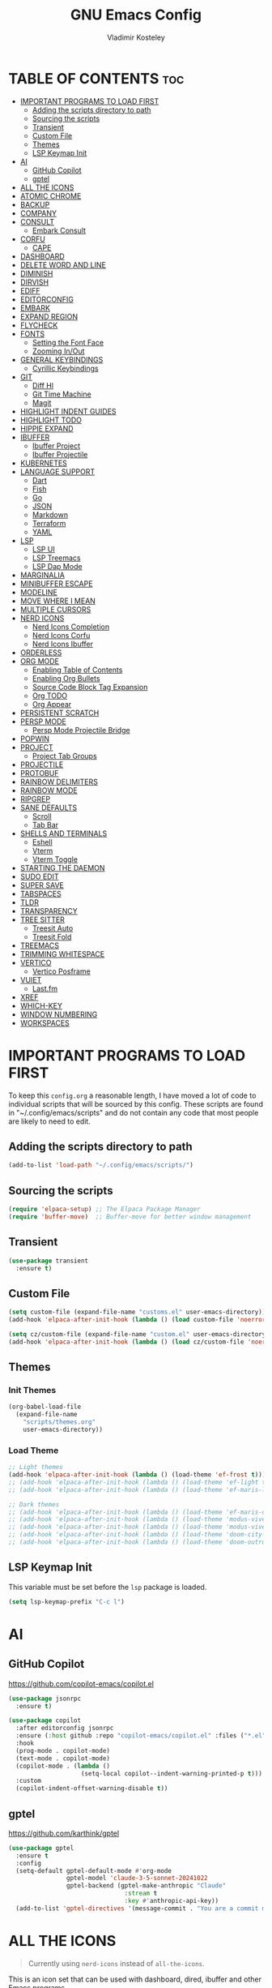 #+TITLE: GNU Emacs Config
#+AUTHOR: Vladimir Kosteley
#+DESCRIPTION: Personal Emacs config
#+STARTUP: showeverything
#+OPTIONS: toc:2

* TABLE OF CONTENTS :toc:
- [[#important-programs-to-load-first][IMPORTANT PROGRAMS TO LOAD FIRST]]
  - [[#adding-the-scripts-directory-to-path][Adding the scripts directory to path]]
  - [[#sourcing-the-scripts][Sourcing the scripts]]
  - [[#transient][Transient]]
  - [[#custom-file][Custom File]]
  - [[#themes][Themes]]
  - [[#lsp-keymap-init][LSP Keymap Init]]
- [[#ai][AI]]
  - [[#github-copilot][GitHub Copilot]]
  - [[#gptel][gptel]]
- [[#all-the-icons][ALL THE ICONS]]
- [[#atomic-chrome][ATOMIC CHROME]]
- [[#backup][BACKUP]]
- [[#company][COMPANY]]
- [[#consult][CONSULT]]
  - [[#embark-consult][Embark Consult]]
- [[#corfu][CORFU]]
  - [[#cape][CAPE]]
- [[#dashboard][DASHBOARD]]
- [[#delete-word-and-line][DELETE WORD AND LINE]]
- [[#diminish][DIMINISH]]
- [[#dirvish][DIRVISH]]
- [[#ediff][EDIFF]]
- [[#editorconfig][EDITORCONFIG]]
- [[#embark][EMBARK]]
- [[#expand-region][EXPAND REGION]]
- [[#flycheck][FLYCHECK]]
- [[#fonts][FONTS]]
  - [[#setting-the-font-face][Setting the Font Face]]
  - [[#zooming-inout][Zooming In/Out]]
- [[#general-keybindings][GENERAL KEYBINDINGS]]
  - [[#cyrillic-keybindings][Cyrillic Keybindings]]
- [[#git][GIT]]
  - [[#diff-hl][Diff Hl]]
  - [[#git-time-machine][Git Time Machine]]
  - [[#magit][Magit]]
- [[#highlight-indent-guides][HIGHLIGHT INDENT GUIDES]]
- [[#highlight-todo][HIGHLIGHT TODO]]
- [[#hippie-expand][HIPPIE EXPAND]]
- [[#ibuffer][IBUFFER]]
  - [[#ibuffer-project][Ibuffer Project]]
  - [[#ibuffer-projectile][Ibuffer Projectile]]
- [[#kubernetes][KUBERNETES]]
- [[#language-support][LANGUAGE SUPPORT]]
  - [[#dart][Dart]]
  - [[#fish][Fish]]
  - [[#go][Go]]
  - [[#json][JSON]]
  - [[#markdown][Markdown]]
  - [[#terraform][Terraform]]
  - [[#yaml][YAML]]
- [[#lsp][LSP]]
  - [[#lsp-ui][LSP UI]]
  - [[#lsp-treemacs][LSP Treemacs]]
  - [[#lsp-dap-mode][LSP Dap Mode]]
- [[#marginalia][MARGINALIA]]
- [[#minibuffer-escape][MINIBUFFER ESCAPE]]
- [[#modeline][MODELINE]]
- [[#move-where-i-mean][MOVE WHERE I MEAN]]
- [[#multiple-cursors][MULTIPLE CURSORS]]
- [[#nerd-icons][NERD ICONS]]
  - [[#nerd-icons-completion][Nerd Icons Completion]]
  - [[#nerd-icons-corfu][Nerd Icons Corfu]]
  - [[#nerd-icons-ibuffer][Nerd Icons Ibuffer]]
- [[#orderless][ORDERLESS]]
- [[#org-mode][ORG MODE]]
  - [[#enabling-table-of-contents][Enabling Table of Contents]]
  - [[#enabling-org-bullets][Enabling Org Bullets]]
  - [[#source-code-block-tag-expansion][Source Code Block Tag Expansion]]
  - [[#org-todo][Org TODO]]
  - [[#org-appear][Org Appear]]
- [[#persistent-scratch][PERSISTENT SCRATCH]]
- [[#persp-mode][PERSP MODE]]
  - [[#persp-mode-projectile-bridge][Persp Mode Projectile Bridge]]
- [[#popwin][POPWIN]]
- [[#project][PROJECT]]
  - [[#project-tab-groups][Project Tab Groups]]
- [[#projectile][PROJECTILE]]
- [[#protobuf][PROTOBUF]]
- [[#rainbow-delimiters][RAINBOW DELIMITERS]]
- [[#rainbow-mode][RAINBOW MODE]]
- [[#ripgrep][RIPGREP]]
- [[#sane-defaults][SANE DEFAULTS]]
  - [[#scroll][Scroll]]
  - [[#tab-bar][Tab Bar]]
- [[#shells-and-terminals][SHELLS AND TERMINALS]]
  - [[#eshell][Eshell]]
  - [[#vterm][Vterm]]
  - [[#vterm-toggle][Vterm Toggle]]
- [[#starting-the-daemon][STARTING THE DAEMON]]
- [[#sudo-edit][SUDO EDIT]]
- [[#super-save][SUPER SAVE]]
- [[#tabspaces][TABSPACES]]
- [[#tldr][TLDR]]
- [[#transparency][TRANSPARENCY]]
- [[#tree-sitter][TREE SITTER]]
  - [[#treesit-auto][Treesit Auto]]
  - [[#treesit-fold][Treesit Fold]]
- [[#treemacs][TREEMACS]]
- [[#trimming-whitespace][TRIMMING WHITESPACE]]
- [[#vertico][VERTICO]]
  - [[#vertico-posframe][Vertico Posframe]]
- [[#vuiet][VUIET]]
  - [[#lastfm][Last.fm]]
- [[#xref][XREF]]
- [[#which-key][WHICH-KEY]]
- [[#window-numbering][WINDOW NUMBERING]]
- [[#workspaces][WORKSPACES]]

* IMPORTANT PROGRAMS TO LOAD FIRST
To keep this =config.org= a reasonable length, I have moved a lot of code to individual scripts that will be sourced by this config.  These scripts are found in "~/.config/emacs/scripts" and do not contain any code that most people are likely to need to edit.

** Adding the scripts directory to path

#+begin_src emacs-lisp
(add-to-list 'load-path "~/.config/emacs/scripts/")
#+end_src

** Sourcing the scripts

#+begin_src emacs-lisp
(require 'elpaca-setup) ;; The Elpaca Package Manager
(require 'buffer-move)  ;; Buffer-move for better window management
#+end_src

** Transient

#+begin_src emacs-lisp
(use-package transient
  :ensure t)
#+end_src

** Custom File

#+begin_src emacs-lisp
(setq custom-file (expand-file-name "customs.el" user-emacs-directory))
(add-hook 'elpaca-after-init-hook (lambda () (load custom-file 'noerror)))

(setq cz/custom-file (expand-file-name "custom.el" user-emacs-directory))
(add-hook 'elpaca-after-init-hook (lambda () (load cz/custom-file 'noerror)))
#+end_src

** Themes

*** Init Themes

#+begin_src emacs-lisp
(org-babel-load-file
  (expand-file-name
    "scripts/themes.org"
    user-emacs-directory))
#+end_src

*** Load Theme

#+begin_src emacs-lisp
;; Light themes
(add-hook 'elpaca-after-init-hook (lambda () (load-theme 'ef-frost t)))
;; (add-hook 'elpaca-after-init-hook (lambda () (load-theme 'ef-light t)))
;; (add-hook 'elpaca-after-init-hook (lambda () (load-theme 'ef-maris-light t)))

;; Dark themes
;; (add-hook 'elpaca-after-init-hook (lambda () (load-theme 'ef-maris-dark t)))
;; (add-hook 'elpaca-after-init-hook (lambda () (load-theme 'modus-vivendi t)))
;; (add-hook 'elpaca-after-init-hook (lambda () (load-theme 'modus-vivendi-tinted t)))
;; (add-hook 'elpaca-after-init-hook (lambda () (load-theme 'doom-city-lights t))) ;; Use without transparency
;; (add-hook 'elpaca-after-init-hook (lambda () (load-theme 'doom-outrun-electric t)))
#+end_src

** LSP Keymap Init
This variable must be set before the =lsp= package is loaded.

#+begin_src emacs-lisp
(setq lsp-keymap-prefix "C-c l")
#+end_src

* AI

** GitHub Copilot
https://github.com/copilot-emacs/copilot.el

#+begin_src emacs-lisp
(use-package jsonrpc
  :ensure t)

(use-package copilot
  :after editorconfig jsonrpc
  :ensure (:host github :repo "copilot-emacs/copilot.el" :files ("*.el" "dist"))
  :hook
  (prog-mode . copilot-mode)
  (text-mode . copilot-mode)
  (copilot-mode . (lambda ()
                    (setq-local copilot--indent-warning-printed-p t)))
  :custom
  (copilot-indent-offset-warning-disable t))
#+end_src

** gptel
https://github.com/karthink/gptel

#+begin_src emacs-lisp
(use-package gptel
  :ensure t
  :config
  (setq-default gptel-default-mode #'org-mode
                gptel-model 'claude-3-5-sonnet-20241022
                gptel-backend (gptel-make-anthropic "Claude"
                                :stream t
                                :key #'anthropic-api-key))
  (add-to-list 'gptel-directives '(message-commit . "You are a commit message generator. Generate a commit message for me using the diff which I provide. Generate only for lines which are added or removed. Sign '+' at the start of the line means that the line was added and '-' means that the line was removed. Do not write any explanations or other words, just reply with the commit message.")))
#+end_src

* ALL THE ICONS
#+begin_quote
Currently using =nerd-icons= instead of =all-the-icons=.
#+end_quote

This is an icon set that can be used with dashboard, dired, ibuffer and other Emacs programs.
  
#+begin_src emacs-lisp
;; (use-package all-the-icons
;;   :ensure t
;;   :if (display-graphic-p))

;; (use-package all-the-icons-dired
;;   :ensure t
;;   :hook (dired-mode . (lambda () (all-the-icons-dired-mode t))))
#+end_src

* ATOMIC CHROME
https://github.com/KarimAziev/atomic-chrome

#+begin_src emacs-lisp
(use-package atomic-chrome
  :ensure (:host github :repo "KarimAziev/atomic-chrome")
  :init (atomic-chrome-start-server))
#+end_src

* BACKUP 
By default, Emacs creates automatic backups of files in their original directories, such "file.el" and the backup "file.el~".  This leads to a lot of clutter, so let's tell Emacs to put all backups that it creates in the =TRASH= directory.

#+begin_src emacs-lisp
(setq backup-directory-alist '((".*" . "~/.local/share/Trash/files")))
#+end_src

* COMPANY
#+begin_quote
Currently using =corfu= instead of =company=.
#+end_quote

[[https://company-mode.github.io/][Company]] is a text completion framework for Emacs. The name stands for "complete anything".  Completion will start automatically after you type a few letters. Use M-n and M-p to select, <return> to complete or <tab> to complete the common part.

#+begin_src emacs-lisp
;; (use-package company
;;   :ensure t
;;   :defer 2
;;   :diminish
;;   :custom
;;   (company-begin-commands '(self-insert-command))
;;   (company-idle-delay .1)
;;   (company-minimum-prefix-length 2)
;;   (company-show-numbers t)
;;   (company-tooltip-align-annotations 't)
;;   (global-company-mode t))

;; (use-package company-box
;;   :after company
;;   :diminish
;;   :hook (company-mode . company-box-mode))
#+end_src

* CONSULT
https://github.com/minad/consult

#+begin_src emacs-lisp
(use-package consult
  :ensure t

  ;; Enable automatic preview at point in the *Completions* buffer. This is
  ;; relevant when you use the default completion UI.
  :hook (completion-list-mode . consult-preview-at-point-mode)

  ;; The :init configuration is always executed (Not lazy)
  :init

  ;; Optionally configure the register formatting. This improves the register
  ;; preview for `consult-register', `consult-register-load',
  ;; `consult-register-store' and the Emacs built-ins.
  (setq register-preview-delay 0.5
        register-preview-function #'consult-register-format)

  ;; Optionally tweak the register preview window.
  ;; This adds thin lines, sorting and hides the mode line of the window.
  (advice-add #'register-preview :override #'consult-register-window)

  ;; Use Consult to select xref locations with preview
  (setq xref-show-xrefs-function #'consult-xref
        xref-show-definitions-function #'consult-xref)

  ;; Configure other variables and modes in the :config section,
  ;; after lazily loading the package.
  :config

  ;; Optionally configure preview. The default value
  ;; is 'any, such that any key triggers the preview.
  ;; (setq consult-preview-key 'any)
  ;; (setq consult-preview-key "M-.")
  ;; (setq consult-preview-key '("S-<down>" "S-<up>"))
  ;; For some commands and buffer sources it is useful to configure the
  ;; :preview-key on a per-command basis using the `consult-customize' macro.
  (consult-customize
   consult-theme :preview-key '(:debounce 0.2 any)
   consult-ripgrep consult-git-grep consult-grep
   consult-bookmark consult-recent-file consult-xref
   consult--source-bookmark consult--source-file-register
   consult--source-recent-file consult--source-project-recent-file
   ;; :preview-key "M-."
   :preview-key '(:debounce 0.4 any))

  ;; Optionally configure the narrowing key.
  ;; Both < and C-+ work reasonably well.
  (setq consult-narrow-key "<") ;; "C-+"

  ;; Optionally make narrowing help available in the minibuffer.
  ;; You may want to use `embark-prefix-help-command' or which-key instead.
  ;; (define-key consult-narrow-map (vconcat consult-narrow-key "?") #'consult-narrow-help)

  ;; By default `consult-project-function' uses `project-root' from project.el.
  ;; Optionally configure a different project root function.
  ;;;; 1. project.el (the default)
  ;; (setq consult-project-function #'consult--default-project--function)
  ;;;; 2. vc.el (vc-root-dir)
  ;; (setq consult-project-function (lambda (_) (vc-root-dir)))
  ;;;; 3. locate-dominating-file
  ;; (setq consult-project-function (lambda (_) (locate-dominating-file "." ".git")))
  ;;;; 4. projectile.el (projectile-project-root)
  ;; (autoload 'projectile-project-root "projectile")
  ;; (setq consult-project-function (lambda (_) (projectile-project-root)))
  ;;;; 5. No project support
  ;; (setq consult-project-function nil)
  )
#+end_src

** Embark Consult

#+begin_src emacs-lisp
(use-package embark-consult
  :ensure t
  :hook
  (embark-collect-mode . consult-preview-at-point-mode))
#+end_src

* CORFU
https://github.com/minad/corfu

#+begin_src emacs-lisp
(use-package corfu
  :ensure t
  :init
  (global-corfu-mode)
  (corfu-popupinfo-mode))
#+end_src

** CAPE
https://github.com/minad/cape

Seems like LSP works well and I don't need this.

* DASHBOARD
Emacs Dashboard is an extensible startup screen showing you recent files, bookmarks, agenda items and an Emacs banner.

#+begin_src emacs-lisp
(use-package dashboard
  :ensure t
  :demand t
  :init
  (setq initial-buffer-choice 'dashboard-open)
  (setq dashboard-set-heading-icons t)
  (setq dashboard-set-file-icons t)
  (setq dashboard-banner-logo-title "Emacs Is More Than A Text Editor!")
  ;;(setq dashboard-startup-banner 'logo) ;; use standard emacs logo as banner
  (setq dashboard-startup-banner "~/Pictures/avatar.png")  ;; use custom image as banner
  (setq dashboard-center-content nil) ;; set to 't' for centered content
  (setq dashboard-projects-backend 'project-el)
  (setq dashboard-items '((recents . 5)
                          ;; (agenda . 5 )
                          ;; (bookmarks . 5)
                          (projects . 5)
                          (registers . 5)))
  :custom
  (dashboard-modify-heading-icons '((recents . "file-text")
                                    (bookmarks . "book")))
  :config
  (add-hook 'elpaca-after-init-hook #'dashboard-insert-startupify-lists)
  (add-hook 'elpaca-after-init-hook #'dashboard-initialize)
  (dashboard-setup-startup-hook))
#+end_src

* DELETE WORD AND LINE

#+begin_src emacs-lisp
;; Delete word
(defun cz/delete-word (arg)
  "Delete characters forward until encountering the end of a word.
With argument ARG, do this that many times."
  (interactive "p")
  (delete-region (point) (progn (forward-word arg) (point))))

;; Delete word backward
(defun cz/delete-word-backward (arg)
  "Delete characters backward until encountering the end of a word.
With argument ARG, do this that many times."
  (interactive "p")
  (cz/delete-word (- arg)))

;; Delete line
(defun cz/delete-line ()
  "Delete text from current position to end of line char.
If at end of line, delete the following newline char."
  (interactive)
  (let ((end (line-end-position)))
    (when (eolp)
      (delete-char 1))
    (delete-region (point) end)))
#+end_src

* DIMINISH
This package implements hiding or abbreviation of the modeline displays (lighters) of minor-modes.  With this package installed, you can add ':diminish' to any use-package block to hide that particular mode in the modeline.

#+begin_src emacs-lisp
(use-package diminish
  :ensure t)
#+end_src

* DIRVISH
https://github.com/alexluigit/dirvish

#+begin_src emacs-lisp
(use-package dirvish
  :ensure t
  :after nerd-icons
  :init
  (dirvish-override-dired-mode)
  :custom
  (dirvish-quick-access-entries ; It's a custom option, `setq' won't work
   '(("h" "~/"                          "Home")
     ("d" "~/Downloads/"                "Downloads")))
  :config
  (dirvish-peek-mode) ; Preview files in minibuffer
  (dirvish-side-follow-mode) ; similar to `treemacs-follow-mode'
  (setq dirvish-mode-line-format
        '(:left (sort symlink) :right (omit yank index)))
  (setq dirvish-attributes
        '(nerd-icons file-time file-size collapse subtree-state vc-state))
  (setq dirvish-subtree-state-style 'nerd)
  (setq delete-by-moving-to-trash t)
  (setq dirvish-path-separators (list
                                 (format "  %s " (nerd-icons-codicon "nf-cod-home"))
                                 (format "  %s " (nerd-icons-codicon "nf-cod-root_folder"))
                                 (format " %s " (nerd-icons-faicon "nf-fa-angle_right"))))
  (setq dired-listing-switches
        "-l --almost-all --human-readable --group-directories-first --no-group")
  :bind ; Bind `dirvish|dirvish-side|dirvish-dwim' as you see fit
  (;; ("C-c f" . dirvish-fd)
   :map dirvish-mode-map ; Dirvish inherits `dired-mode-map'
   ("a"   . dirvish-quick-access)
   ("f"   . dirvish-file-info-menu)
   ("y"   . dirvish-yank-menu)
   ("N"   . dirvish-narrow)
   ("^"   . dirvish-history-last)
   ("h"   . dirvish-history-jump) ; remapped `describe-mode'
   ("s"   . dirvish-quicksort)    ; remapped `dired-sort-toggle-or-edit'
   ("v"   . dirvish-vc-menu)      ; remapped `dired-view-file'
   ("RET" . dired-find-alternate-file)
   ("TAB" . dirvish-subtree-toggle)
   ("DEL" . dired-up-directory)
   ("M-f" . dirvish-history-go-forward)
   ("M-b" . dirvish-history-go-backward)
   ("M-l" . dirvish-ls-switches-menu)
   ("M-m" . dirvish-mark-menu)
   ("M-t" . dirvish-layout-toggle)
   ("M-s" . dirvish-setup-menu)
   ("M-e" . dirvish-emerge-menu)
   ("M-j" . dirvish-fd-jump)))
#+end_src

* EDIFF

#+begin_src emacs-lisp
(setq ediff-split-window-function 'split-window-horizontally)
(setq ediff-window-setup-function 'ediff-setup-windows-plain)
#+end_src

* EDITORCONFIG
https://github.com/editorconfig/editorconfig-emacs

#+begin_src emacs-lisp
(use-package editorconfig
  :ensure t
  :diminish
  :config
  (editorconfig-mode 1))
#+end_src

* EMBARK
https://github.com/oantolin/embark

#+begin_src emacs-lisp
(use-package embark
  :ensure t
  :init

  ;; Optionally replace the key help with a completing-read interface
  (setq prefix-help-command #'embark-prefix-help-command)

  ;; Show the Embark target at point via Eldoc. You may adjust the
  ;; Eldoc strategy, if you want to see the documentation from
  ;; multiple providers. Beware that using this can be a little
  ;; jarring since the message shown in the minibuffer can be more
  ;; than one line, causing the modeline to move up and down:

  ;; (add-hook 'eldoc-documentation-functions #'embark-eldoc-first-target)
  ;; (setq eldoc-documentation-strategy #'eldoc-documentation-compose-eagerly)

  :config

  ;; Hide the mode line of the Embark live/completions buffers
  (add-to-list 'display-buffer-alist
               '("\\`\\*Embark Collect \\(Live\\|Completions\\)\\*"
                 nil
                 (window-parameters (mode-line-format . none)))))
#+end_src

* EXPAND REGION
https://github.com/magnars/expand-region.el

#+begin_src emacs-lisp
(use-package expand-region
  :ensure t)
#+end_src

* FLYCHECK
Install =luacheck= from your Linux distro's repositories for flycheck to work correctly with lua files.  Install =python-pylint= for flycheck to work with python files.  Haskell works with flycheck as long as =haskell-ghc= or =haskell-stack-ghc= is installed.  For more information on language support for flycheck, [[https://www.flycheck.org/en/latest/languages.html][read this]].

#+begin_src emacs-lisp
(use-package flycheck
  :ensure t
  :defer t
  :diminish
  :init (global-flycheck-mode))
#+end_src

* FONTS
Defining the various fonts that Emacs will use.

** Setting the Font Face
#+begin_src emacs-lisp
(defun cz/set-fonts ()
  "Set the fonts for Emacs."
  (set-face-attribute 'default nil
                      :font "SauceCodePro Nerd Font"
                      :height 150
                      :weight 'regular)
  (set-face-attribute 'variable-pitch nil
                      :font "RobotoMono Nerd Font"
                      :height 150
                      :weight 'regular)
  (set-face-attribute 'fixed-pitch nil
                      :font "SauceCodePro Nerd Font"
                      :height 150
                      :weight 'regular)

  (set-face-attribute 'font-lock-comment-face nil
                      :slant 'italic)
  (set-face-attribute 'font-lock-keyword-face nil
                      :slant 'italic)

  (set-frame-font "SauceCodePro Nerd Font-15" nil t)

  ;; tab-bar
  (set-face-attribute 'tab-bar-tab nil
                      :inherit 'unspecified))

(if (daemonp)
    (add-hook 'after-make-frame-functions
              (lambda (frame)
                (with-selected-frame frame
                  (cz/set-fonts))))
  (cz/set-fonts))

(add-to-list 'default-frame-alist '(font . "SauceCodePro Nerd Font-15"))
#+end_src

** Zooming In/Out
You can use CTRL plus the mouse wheel for zooming in/out.

#+begin_src emacs-lisp
(global-set-key (kbd "<C-wheel-up>") 'text-scale-increase)
(global-set-key (kbd "<C-wheel-down>") 'text-scale-decrease)
#+end_src

* GENERAL KEYBINDINGS

#+begin_src emacs-lisp
(use-package general
  :ensure (:wait t)
  :demand t
  :config
  (general-define-key

   "C-=" '(text-scale-increase :wk "Increase font size")
   "C--" '(text-scale-decrease :wk "Decrease font size")
   "C-0" '(text-scale-adjust :wk "Adjust font size")
   "C-1" '((lambda () (interactive) (tab-bar-select-tab 1)) :wk "Select tab 1")
   "C-2" '((lambda () (interactive) (tab-bar-select-tab 2)) :wk "Select tab 2")
   "C-3" '((lambda () (interactive) (tab-bar-select-tab 3)) :wk "Select tab 3")
   "C-4" '((lambda () (interactive) (tab-bar-select-tab 4)) :wk "Select tab 4")
   "C-5" '((lambda () (interactive) (tab-bar-select-tab 5)) :wk "Select tab 5")
   "C-6" '((lambda () (interactive) (tab-bar-select-tab 6)) :wk "Select tab 6")
   "C-7" '((lambda () (interactive) (tab-bar-select-tab 7)) :wk "Select tab 7")
   "C-8" '((lambda () (interactive) (tab-bar-select-tab 8)) :wk "Select tab 8")
   "C-9" '((lambda () (interactive) (tab-bar-select-tab 9)) :wk "Select tab 9")

   "C-;" '(complete-symbol :wk "Complete symbol")
   "C-a" '(mwim-beginning-of-code-or-line :wk "Beginning of line or indentation")
   "C-e" '(mwim-end-of-line-or-code :wk "End of line or indentation")
   "C-k" '(cz/delete-line :wk "Delete line")
   "C-s" '((lambda () (interactive) (consult-line nil 1)) :wk "Search for string")

   "M-/" '(hippie-expand :wk "Hippie expand")
   "M-<backspace>" '(cz/delete-word-backward :wk "Delete word backward")
   "M-d" '(cz/delete-word :wk "Delete word")
   "M-n" '((lambda () (interactive) (scroll-up-command 3)) :wk "Scroll down")
   "M-p" '((lambda () (interactive) (scroll-down-command 3)) :wk "Scroll up")
   "M-s" '(avy-goto-char-timer :wk "Jump to character")
   "M-y" '(consult-yank-pop :wk "Yank pop")

   "M-1" '(winum-select-window-1 :wk "Select window 1")
   "M-2" '(winum-select-window-2 :wk "Select window 2")
   "M-3" '(winum-select-window-3 :wk "Select window 3")
   "M-4" '(winum-select-window-4 :wk "Select window 4")
   "M-5" '(winum-select-window-5 :wk "Select window 5")
   "M-6" '(winum-select-window-6 :wk "Select window 6")
   "M-7" '(winum-select-window-7 :wk "Select window 7")
   "M-8" '(winum-select-window-8 :wk "Select window 8")
   "M-9" '(winum-select-window-9 :wk "Select window 9")
   "M-0" '(treemacs-select-window :wk "Treemacs"))

  ;;
  ;; C-x
  ;;
  (general-create-definer cz/leader-keys-C-x
    :prefix "C-x"
    :keymaps 'override)

  (cz/leader-keys-C-x
    "b" '(consult-project-buffer :wk "Switch buffer")
    "B" '(consult-buffer-other-window :wk "Switch buffer other window")
    "k" '(kill-this-buffer :wk "Kill this buffer")
    "K" '(kill-buffer-and-window :wk "Kill buffer"))

  ;;
  ;; C-c
  ;;
  (general-create-definer cz/leader-keys
    :prefix "C-c"
    :keymaps 'override)

  (cz/leader-keys
    "." '(embark-act :wk "Embark act")
    "<" '(previous-buffer :wk "Previous buffer")
    ">" '(next-buffer :wk "Next buffer")
    "=" '(er/expand-region :wk "Expand region")
    "+" '(er/expand-region :wk "Expand region")
    "-" '(er/contract-region :wk "Contract region")
    "C-=" '(er/expand-region :wk "Expand region")
    "C--" '(er/contract-region :wk "Contract region")
    "C-r" '(vertico-repeat :wk "Vertico repeat")
    "TAB" '(indent-rigidly :wk "Indent region")
    "M-x" '(consult-mode-command :wk "Consult command"))

  (cz/leader-keys
    "a" '(:ignore t :wk "AI")
    "a RET" '(gptel-send :wk "Send to GPTel")
    "a M-RET" '(gptel-menu :wk "GPTel menu")
    "a g" '(gptel :wk "GPTel")
    "a a" '(gptel-add :wk "GPTel add")
    "a f" '(gptel-add-file :wk "GPTel add file"))

  (cz/leader-keys
    "b" '(:ignore t :wk "Bookmarks/Buffers")
    "b b" '(switch-to-buffer :wk "Switch buffer")
    "b c" '(clone-indirect-buffer :wk "Create indirect buffer copy in a split")
    "b C" '(clone-indirect-buffer-other-window :wk "Clone indirect buffer in new window")
    "b d" '(bookmark-delete :wk "Delete bookmark")
    "b I" '(ibuffer :wk "Ibuffer")
    "b k" '(kill-this-buffer :wk "Kill this buffer")
    "b l" '(list-bookmarks :wk "List bookmarks")
    "b m" '(bookmark-set :wk "Set bookmark")
    "b n" '(next-buffer :wk "Next buffer")
    "b p" '(previous-buffer :wk "Previous buffer")
    "b r" '(revert-buffer :wk "Reload buffer")
    "b w" '(bookmark-save :wk "Save current bookmarks to bookmark file"))

  (cz/leader-keys
    "d" '(:ignore t :wk "Dired")
    "d d" '(dired :wk "Open dired")
    "d j" '(dired-jump :wk "Dired jump to current")
    "d t" '(treemacs-select-directory :wk "Open directory in treemacs"))

  (cz/leader-keys
    "e" '(:ignore t :wk "Embark/Evaluate")
    "e c" '(embark-collect :wk "Embark collect")
    "e e" '(embark-export :wk "Embark export")
    "e l" '(embark-live :wk "Embark live")
    "e r" '(eval-region :wk "Evaluate elisp in region")
    "e s" '(eshell :which-key "Eshell"))

  (defun cz/delete-this-file ()
    "Delete the file associated with the current buffer and kill the buffer with confirmation."
    (interactive)
    (let ((filename (buffer-file-name)))
      (if filename
          (if (y-or-n-p (format "Are you sure you want to delete %s? " filename))
              (progn
                (delete-file filename)
                (message "Deleted file %s" filename)
                (kill-this-buffer))
            (message "Canceled"))
        (message "Not a file"))))

  (cz/leader-keys
    "f" '(:ignore t :wk "Files")
    "f c" '((lambda () (interactive) (find-file "~/.config/emacs/config.org")) :wk "Open emacs config.org")
    "f D" '(cz/delete-this-file :wk "Delete this file")
    "f e" '((lambda () (interactive) (dired "~/.config/emacs")) :wk "Open user-emacs-directory in dired")
    "f f" '(find-file :wk "Find file")
    "f j" '(consult-fd :wk "Find file with fd")
    "f l" '(consult-locate :wk "Locate a file")
    "f m" '(rename-visited-file :wk "Rename file")
    "f r" '(consult-recent-file :wk "Recent file")
    "f u" '(sudo-edit-find-file :wk "Sudo find file")
    "f U" '(sudo-edit :wk "Sudo edit this file")
    "f x" '(scratch-buffer :wk "Scratch buffer"))

  (cz/leader-keys
    "h" '(:ignore t :wk "Help")
    "h b" '(describe-bindings :wk "Describe bindings")
    "h c" '(describe-char :wk "Describe character under cursor")
    "h f" '(describe-function :wk "Describe function")
    "h F" '(describe-face :wk "Describe face")
    "h g" '(describe-gnu-project :wk "Describe GNU Project")
    "h i" '(consult-info :wk "Info")
    "h I" '(describe-input-method :wk "Describe input method")
    "h k" '(describe-key :wk "Describe key")
    "h K" '(describe-keymap :wk "Describe keymap")
    "h l" '(view-lossage :wk "Display recent keystrokes and the commands run")
    "h L" '(describe-language-environment :wk "Describe language environment")
    "h m" '(describe-mode :wk "Describe mode")
    "h r" '(:ignore t :wk "Reload")
    "h r r" '((lambda () (interactive)
                (load-file "~/.config/emacs/init.el")
                (ignore (elpaca-process-queues)))
              :wk "Reload emacs config")
    "h t" '(consult-theme :wk "Load theme")
    "h v" '(describe-variable :wk "Describe variable")
    "h w" '(where-is :wk "Prints keybinding for command if set")
    "h x" '(describe-command :wk "Display full documentation for command"))

  (cz/leader-keys
    "M" '(:ignore t :wk "Music")
    "M a" '(vuiet-play-artist :wk "Play artist")
    "M A" '(vuiet-play-album :wk "Play album")
    ;; "M c" '(vuiet-info-playing-track-album :wk "Currently playing track album")
    "M g" '(vuiet-play-tag-similar :wk "Play tag")
    "M i" '(:ignore t :wk "Info")
    "M i a" '(vuiet-artist-info :wk "Artist info")
    "M i A" '(vuiet-album-info :wk "Album info")
    "M i t" '(vuiet-tag-info :wk "Tag info")
    "M l" '(vuiet-playing-track-lyrics :wk "Playing track lyrics")
    "M p" '(:ignore t :wk "Player")
    "M p l" '(vuiet-love-track :wk "Love track")
    "M p L" '(vuiet-love-unlove-track :wk "Unlove track")
    "M p n" '(vuiet-next :wk "Next")
    "M p s" '(vuiet-stop :wk "Stop")
    "M p p" '(vuiet-play-pause :wk "Play/pause")
    "M r" '(vuiet-play-loved-tracks-similar :wk "Play similar loved tracks")
    "M s" '(vuiet-play-artist-similar :wk "Play similar artist")
    ;; "M S" '(vuiet-play-playing-artist-similar :wk "Play similar currently playing artist")
    "M t" '(vuiet-play-track :wk "Play track")
    "M T" '(vuiet-play-track-search :wk "Play track search"))

  (cz/leader-keys
    "m" '(:ignore t :wk "Multiple cursors")
    "m a" '(mc/mark-all-like-this :wk "Mark all like this")
    "m d" '(mc/mark-all-dwim :wk "Mark all dwim")
    "m l" '(mc/edit-lines :wk "Edit lines"))

  (cz/leader-keys
    "o" '(:ignore t :wk "Org")
    "o a" '(org-agenda :wk "Org agenda")
    "o e" '(org-export-dispatch :wk "Org export dispatch")
    "o i" '(org-toggle-item :wk "Org toggle item")
    "o o" '(org-emphasize :wk "Org emphasize")
    "o t" '(org-todo :wk "Org todo")
    "o B" '(org-babel-tangle :wk "Org babel tangle")
    "o T" '(org-todo-list :wk "Org todo list")
    "o x" '(org-toggle-checkbox :wk "Org toggle checkbox"))

  (cz/leader-keys
    "o b" '(:ignore t :wk "Tables")
    "o b -" '(org-table-insert-hline :wk "Insert hline in table"))

  (cz/leader-keys
    "o d" '(:ignore t :wk "Date/deadline")
    "o d t" '(org-time-stamp :wk "Org time stamp"))

  (cz/leader-keys
    "p" '(:keymap project-prefix-map :wk "Project"))

  (cz/leader-keys
    "q" '(:ignore t :wk "Quit")
    "q f" '(delete-frame :wk "Delete frame")
    "q q" '(save-buffers-kill-emacs :wk "Quit Emacs")
    "q r" '(restart-emacs :wk "Restart Emacs"))

  (cz/leader-keys
    "s" '(:ignore t :wk "Search")
    "s d" '(rg :wk "Ripgrep in directory")
    "s g" '(consult-grep :wk "Grep")
    "s m" '(consult-man :wk "Man pages")
    "s p" '(rg-project :wk "Ripgrep in project")
    "s r" '(consult-ripgrep :wk "Consult ripgrep")
    "s t" '(tldr :wk "Lookup TLDR docs for a command"))

  (cz/leader-keys
    "t" '(:ignore t :wk "Toggle")
    "t f" '(flycheck-mode :wk "Toggle flycheck")
    "t l" '(display-line-numbers-mode :wk "Toggle line numbers")
    "t t" '(treemacs-add-and-display-current-project-exclusively :wk "Treemacs project")
    "t v" '(vterm-toggle :wk "Toggle vterm")
    "t w" '(visual-line-mode :wk "Toggle word wrap"))

  (cz/leader-keys
    "v" '(:ignore t :wk "Version control")
    "v /" '(magit-dispatch :wk "Magit dispatch")
    "v ." '(magit-file-dispatch :wk "Magit file dispatch")
    "v g" '(magit-status :wk "Magit status")
    "v m" '(magit-git-mergetool :wk "Magit git mergetool")
    "v t" '(git-timemachine :wk "Git time machine"))

  (cz/leader-keys
    "w" '(:ignore t :wk "Workspaces/Windows")
    "w c" '(tabspaces-open-or-create-project-and-workspace :wk "Open or create project and workspace")
    "w k" '(tabspaces-kill-buffers-close-workspace :wk "Kill buffers and close workspace")
    "w m" '(:ignore t :wk "Move")
    "w m b" '(buf-move-left :wk "Buffer move left")
    "w m n" '(buf-move-down :wk "Buffer move down")
    "w m p" '(buf-move-up :wk "Buffer move up")
    "w m f" '(buf-move-right :wk "Buffer move right")
    "w w" '(:ignore t :wk "Tabspaces")
    "w w C" '(tabspaces-clear-buffers :wk "Tabspaces clear buffers"))

  (cz/leader-keys
    "C-f" '(:ignore t :wk "Fold")
    "C-f C-f" '(treesit-fold-toggle :wk "Fold")
    "C-f C-a C-f" '(treesit-fold-close-all :wk "Fold all")
    "C-f C-a C-u" '(treesit-fold-open-all :wk "Unfold all"))

  ;;
  ;; M-g
  ;;
  (general-create-definer cz/leader-keys-M-g
    :prefix "M-g")

  (cz/leader-keys-M-g
    "g" '(consult-goto-line :wk "Go to line")
    "i" '(consult-imenu :wk "Imenu")
    "I" '(consult-imenu-multi :wk "Imenu multi")
    "o" '(consult-outline :wk "Outline"))

  ;;
  ;; Copilot
  ;;
  (general-define-key
   :keymaps 'copilot-completion-map
   "TAB" '(copilot-accept-completion :wk "Accept completion")
   "C-e" '(copilot-accept-completion-by-line :wk "Accept completion by line")
   "C-g" '(copilot-clear-overlay :wk "Clear overlay")
   "C-c C-n" '(copilot-next-completion :wk "Next completion")
   "C-c C-p" '(copilot-previous-completion :wk "Previous completion")
   "M-f" '(copilot-accept-completion-by-word :wk "Accept completion by word"))

  ;;
  ;; Corfu
  ;;
  (general-define-key
   :keymaps 'corfu-map
   "TAB" nil
   "<tab>" nil)

  ;;
  ;; Git
  ;;
  (general-define-key
   :keymaps 'git-commit-mode-map
   "C-c v c" '(magit-generate-changelog :wk "Generate changelog"))

  ;;
  ;; Ibuffer
  ;;
  (general-define-key
   :keymaps 'ibuffer-mode-map
   "TAB" '(ibuffer-toggle-filter-group :wk "Toggle filter group"))

  ;;
  ;; Indent Rigidly
  ;;
  (general-define-key
   :keymaps 'indent-rigidly-map
   "b" '(indent-rigidly-left :wk "Indent left")
   "f" '(indent-rigidly-right :wk "Indent right")
   "B" '(indent-rigidly-left-to-tab-stop :wk "Indent left to tab stop")
   "F" '(indent-rigidly-right-to-tab-stop :wk "Indent right to tab stop"))

  ;;
  ;; JavaScript
  ;;
  (general-define-key
   :keymaps 'js-ts-mode-map
   "M-." '(xref-find-definitions :wk "Find definitions"))

  ;;
  ;; Magit
  ;;
  (general-define-key
   :keymaps 'magit-mode-map
   "C-<tab>" nil
   "M-1" nil
   "M-2" nil
   "M-3" nil
   "M-4" nil
   "M-5" nil
   "M-6" nil
   "M-7" nil
   "M-8" nil
   "M-9" nil
   "M-0" nil)

  ;;
  ;; Makefile
  ;;
  (general-define-key
   :keymaps 'makefile-mode-map
   "M-n" nil
   "M-p" nil)

  ;;
  ;; Markdown
  ;;
  (general-define-key
   :keymaps 'markdown-mode-map
   "M-n" nil
   "M-p" nil)

  ;;
  ;; Org
  ;;
  (general-define-key
   :keymaps 'org-mode-map
   "M-g a" '(consult-org-agenda :wk "Org agenda")
   "M-g o" '(consult-org-heading :wk "Org heading"))

  ;;
  ;; Projectile
  ;;
  ;; (general-define-key
  ;;  :keymaps 'projectile-command-map
  ;;  "b" '(consult-project-buffer :wk "Switch buffer in project")
  ;;  "s r" '(rg-project :wk "Ripgrep in project")
  ;;  "t" '(treemacs-add-and-display-current-project-exclusively :wk "Show project in treemacs"))

  ;;
  ;; Rg
  ;;
  (general-define-key
   :keymaps 'rg-mode-map
   "n" '(compilation-next-error :wk "Move to next line with a match")
   "p" '(compilation-previous-error :wk "Move to previous line with a match")
   "C-c n" '(rg-next-file :wk "Move to next file with a match")
   "C-c p" '(rg-prev-file :wk "Move to previous file with a match"))

  ;;
  ;; Vterm
  ;;
  (general-define-key
   :keymaps 'vterm-mode-map
   "M-1" nil
   "M-2" nil
   "M-3" nil
   "M-4" nil
   "M-5" nil
   "M-6" nil
   "M-7" nil
   "M-8" nil
   "M-9" nil
   "M-0" nil))
#+end_src

** Cyrillic Keybindings

#+begin_src emacs-lisp
(define-key key-translation-map (kbd "C-а") (kbd "C-f"))
(define-key key-translation-map (kbd "C-и") (kbd "C-b"))
(define-key key-translation-map (kbd "C-т") (kbd "C-n"))
(define-key key-translation-map (kbd "C-з") (kbd "C-p"))

(define-key key-translation-map (kbd "M-а") (kbd "M-f"))
(define-key key-translation-map (kbd "M-и") (kbd "M-b"))
(define-key key-translation-map (kbd "M-т") (kbd "M-n"))
(define-key key-translation-map (kbd "M-з") (kbd "M-p"))

(define-key key-translation-map (kbd "C-ф") (kbd "C-a"))
(define-key key-translation-map (kbd "C-у") (kbd "C-e"))

(define-key key-translation-map (kbd "C-в") (kbd "C-d"))
(define-key key-translation-map (kbd "M-в") (kbd "M-d"))

(define-key key-translation-map (kbd "C-.") (kbd "C-/"))
#+end_src

* GIT

** Diff Hl
https://github.com/dgutov/diff-hl

#+begin_src emacs-lisp
(use-package diff-hl
  :ensure t
  :hook ((dired-mode . diff-hl-dired-mode)
         (magit-pre-refresh . diff-hl-magit-pre-refresh)
         (magit-post-refresh . diff-hl-magit-post-refresh))
  :config
  (global-diff-hl-mode))
#+end_src

** Git Time Machine
[[https://github.com/emacsmirror/git-timemachine][git-timemachine]] is a program that allows you to move backwards and forwards through a file's commits.  'SPC g t' will open the time machine on a file if it is in a git repo.  Then, while in normal mode, you can use 'CTRL-j' and 'CTRL-k' to move backwards and forwards through the commits.

#+begin_src emacs-lisp
(use-package git-timemachine
  :ensure t
  :after git-timemachine
  :hook (evil-normalize-keymaps . git-timemachine-hook))
#+end_src

** Magit
[[https://magit.vc/manual/][Magit]] is a full-featured git client for Emacs.

#+begin_src emacs-lisp
(use-package magit
  :ensure t
  :demand t
  :custom
  (magit-display-buffer-function #'magit-display-buffer-fullframe-status-v1)
  (transient-display-buffer-action '(display-buffer-below-selected)))
#+end_src

* HIGHLIGHT INDENT GUIDES
https://github.com/DarthFennec/highlight-indent-guides

#+begin_src emacs-lisp
(use-package highlight-indent-guides
  :ensure t
  :diminish
  :hook
  (prog-mode . highlight-indent-guides-mode)
  (yaml-ts-mode . highlight-indent-guides-mode)
  :custom
  (highlight-indent-guides-method 'character))
#+end_src

* HIGHLIGHT TODO
Adding highlights to TODO and related words.

#+begin_src emacs-lisp
(use-package hl-todo
  :ensure t
  :hook ((org-mode . hl-todo-mode)
         (prog-mode . hl-todo-mode))
  :config
  (setq hl-todo-highlight-punctuation ":"
        hl-todo-keyword-faces
        `(("TODO"       warning bold)
          ("FIXME"      error bold)
          ("HACK"       font-lock-constant-face bold)
          ("REVIEW"     font-lock-keyword-face bold)
          ("NOTE"       success bold)
          ("DEPRECATED" font-lock-doc-face bold))))
#+end_src

* HIPPIE EXPAND

#+begin_src emacs-lisp
(setq hippie-expand-try-functions-list
      '(try-complete-file-name-partially
        try-complete-file-name
        try-expand-dabbrev
        try-expand-dabbrev-all-buffers
        try-complete-lisp-symbol-partially
        try-complete-lisp-symbol))
#+end_src

* IBUFFER

#+begin_src emacs-lisp
(add-hook 'ibuffer-mode-hook
          (lambda ()
            (display-line-numbers-mode -1)
            (visual-line-mode -1)))
#+end_src

** Ibuffer Project

#+begin_src emacs-lisp
(use-package ibuffer-project
  :ensure t
  :hook
  (ibuffer . (lambda ()
               (visual-line-mode -1)
               (setq ibuffer-filter-groups (ibuffer-project-generate-filter-groups))
               (unless (eq ibuffer-sorting-mode 'project-file-relative)
                 (ibuffer-do-sort-by-project-file-relative)))))
#+end_src

** Ibuffer Projectile
#+begin_quote
Currently using =project.el= instead of =projectile=.
#+end_quote

https://github.com/purcell/ibuffer-projectile

#+begin_src emacs-lisp
;; (use-package ibuffer-projectile
;;   :ensure t
;;   :config
;;   (setq ibuffer-projectile-prefix "Project: ")
;;   :hook
;;   (ibuffer . (lambda ()
;;                (visual-line-mode -1)
;;                (ibuffer-projectile-set-filter-groups))))
#+end_src

* KUBERNETES
https://github.com/kubernetes-el/kubernetes-el

#+begin_src emacs-lisp
(use-package kubernetes
  :ensure t
  :commands (kubernetes-overview)
  :config
  (setq kubernetes-poll-frequency 3600
        kubernetes-redraw-frequency 3600))
#+end_src

* LANGUAGE SUPPORT
Emacs has built-in programming language modes for Lisp, Scheme, DSSSL, Ada, ASM, AWK, C, C++, Fortran, Icon, IDL (CORBA), IDLWAVE, Java, Javascript, M4, Makefiles, Metafont, Modula2, Object Pascal, Objective-C, Octave, Pascal, Perl, Pike, PostScript, Prolog, Python, Ruby, Simula, SQL, Tcl, Verilog, and VHDL.  Other languages will require you to install additional modes.

** Dart
https://github.com/emacsorphanage/dart-mode

#+begin_src emacs-lisp
(use-package dart-mode
  :ensure t)
(use-package lsp-dart
  :ensure t)
#+end_src

*** FLUTTER
https://github.com/amake/flutter.el

#+begin_src emacs-lisp
(use-package flutter
  :ensure t
  :after dart-mode
  :bind (:map dart-mode-map
              ("C-M-x" . #'flutter-run-or-hot-reload))
  :custom
  (flutter-sdk-path "~/src/flutter"))
#+end_src

** Fish
https://github.com/emacsmirror/fish-mode

#+begin_src emacs-lisp
(use-package fish-mode
  :ensure t)
#+end_src

** Go
https://github.com/dominikh/go-mode.el

#+begin_src emacs-lisp
(use-package go-mode
  :ensure t)
#+end_src

** JSON
Using =json-ts-mode= instead of =json-mode=.

#+begin_src emacs-lisp
;; (use-package json-mode
;;   :ensure t)
#+end_src

** Markdown

*** Grip
https://github.com/seagle0128/grip-mode

#+begin_src emacs-lisp
(use-package grip-mode
  :ensure t
  :bind (:map markdown-mode-command-map
              ("g" . grip-mode)))
#+end_src

*** Unhighlight

#+begin_src emacs-lisp
(defvar nb/current-line '(0 . 0)
  "(start . end) of current line in current buffer")
(make-variable-buffer-local 'nb/current-line)

(defun nb/unhide-current-line (limit)
  "Font-lock function"
  (let ((start (max (point) (car nb/current-line)))
        (end (min limit (cdr nb/current-line))))
    (when (< start end)
      (remove-text-properties start end
                      '(invisible t display "" composition ""))
      (goto-char limit)
      t)))

(defun nb/refontify-on-linemove ()
  "Post-command-hook"
  (let* ((start (line-beginning-position))
         (end (line-beginning-position 2))
         (needs-update (not (equal start (car nb/current-line)))))
    (setq nb/current-line (cons start end))
    (when needs-update
      (font-lock-fontify-block 3))))

(defun nb/markdown-unhighlight ()
  "Enable markdown concealling"
  (interactive)
  (markdown-toggle-markup-hiding 'toggle)
  (font-lock-add-keywords nil '((nb/unhide-current-line)) t)
  (add-hook 'post-command-hook #'nb/refontify-on-linemove nil t))

(add-hook 'markdown-mode-hook #'nb/markdown-unhighlight)
#+end_src

** Terraform
#+begin_src emacs-lisp
(use-package terraform-mode
  :ensure t
  :custom
  (terraform-indent-level 2)
  (terraform-format-on-save t))

;; Doesn't work right now
;; (use-package terraform-ts-mode
;;   :ensure (:host github :repo "kgrotel/terraform-ts-mode")
;;   :custom
;;   (terraform-ts-indent-level 2)
;;   (terraform-ts-format-on-save t))
#+end_src

** YAML
Using =yaml-ts-mode= instead of =yaml-mode=.

#+begin_src emacs-lisp
;; (use-package yaml-mode
;;   :ensure t)
#+end_src

* LSP
https://github.com/emacs-lsp/lsp-mode
https://emacs-lsp.github.io/lsp-mode/

#+begin_src emacs-lisp
(define-derived-mode helm-mode yaml-ts-mode "helm"
  "Major mode for editing kubernetes helm templates")

(use-package lsp-mode
  :ensure t
  :init
  (setq lsp-apply-edits-after-file-operations nil
        lsp-before-save-edits nil
        lsp-completion-enable t
        lsp-completion-enable-additional-text-edit t
        lsp-completion-filter-on-incomplete t
        lsp-completion-no-cache nil
        lsp-completion-provider :none
        lsp-completion-show-detail t
        lsp-completion-show-kind t
        lsp-completion-show-label-description t
        lsp-completion-sort-initial-results t
        lsp-completion-use-last-result t
        lsp-enable-snippet t
        lsp-diagnostics-provider :auto
        lsp-eldoc-enable-hover nil
        lsp-enable-snippet nil
        lsp-enable-symbol-highlighting t
        lsp-headerline-breadcrumb-enable t
        lsp-headerline-breadcrumb-segments '(symbols)
        lsp-keymap-prefix "C-c l"
        lsp-modeline-code-actions-enable t
        lsp-modeline-diagnostics-enable t
        lsp-response-timeout 60
        lsp-signature-auto-activate t
        lsp-signature-render-documentation t
        lsp-ui-doc-enable t
        lsp-ui-doc-show-with-cursor nil
        lsp-ui-doc-show-with-mouse nil
        lsp-ui-sideline-enable nil
        lsp-ui-sideline-show-code-actions nil
        lsp-ui-sideline-show-diagnostics t
        lsp-ui-sideline-show-hover nil)
  (setq lsp-disabled-clients '(tfls))
  :hook ((bash-ls-mode . lsp-deferred)
         (css-ts-mode . lsp-deferred)
         (dart-mode . lsp-deferred)
         (dockerfile-ts-mode . lsp-deferred)
         (go-ts-mode . lsp-deferred)
         (js-ts-mode . lsp-deferred)
         (json-ts-mode . lsp-deferred)
         (terraform-mode . lsp-deferred)
         (tsx-ts-mode . lsp-deferred)
         (typescript-ts-mode . lsp-deferred)
         (yaml-ts-mode . lsp-deferred)

         (lsp-mode . lsp-enable-which-key-integration))
  :commands (lsp lsp-deferred)
  :config
  (add-to-list 'lsp-language-id-configuration '(helm-mode . "helm"))

  (lsp-register-client
   (make-lsp-client :new-connection (lsp-stdio-connection '("helm_ls" "serve"))
                    :activation-fn (lsp-activate-on "helm")
                    :server-id 'helm-ls)))
#+end_src

** LSP UI

#+begin_src emacs-lisp
(use-package lsp-ui
  :ensure t
  :commands lsp-ui-mode)
;; if you are helm user
;; (use-package helm-lsp :commands helm-lsp-workspace-symbol)
;; if you are ivy user
;; (use-package lsp-ivy :commands lsp-ivy-workspace-symbol)
#+end_src

** LSP Treemacs
#+begin_src emacs-lisp
(use-package lsp-treemacs
  :ensure t
  :commands lsp-treemacs-errors-list)
#+end_src

** LSP Dap Mode
#+begin_src emacs-lisp
(use-package dap-mode
  :ensure t)
;; (use-package dap-LANGUAGE) to load the dap adapter for your language
#+end_src

* MARGINALIA
marginalia.el - Marginalia in the minibuffer
https://github.com/minad/marginalia

Enable rich annotations using the Marginalia package.

#+begin_src emacs-lisp
(use-package marginalia
  :ensure t
  ;; Bind `marginalia-cycle' locally in the minibuffer.  To make the binding
  ;; available in the *Completions* buffer, add it to the
  ;; `completion-list-mode-map'.
  :bind (:map minibuffer-local-map
              ("M-A" . marginalia-cycle))

  ;; The :init section is always executed.
  :init

  ;; Marginalia must be activated in the :init section of use-package such that
  ;; the mode gets enabled right away. Note that this forces loading the
  ;; package.
  (marginalia-mode))
#+end_src

* MINIBUFFER ESCAPE
By default, Emacs requires you to hit ESC three times to escape quit the minibuffer.  

#+begin_src emacs-lisp
(global-set-key [escape] 'keyboard-escape-quit)
#+end_src

* MODELINE
The modeline is the bottom status bar that appears in Emacs windows.  While you can create your own custom modeline, why go to the trouble when Doom Emacs already has a nice modeline package available.  For more information on what is available to configure in the Doom modeline, check out: [[https://github.com/seagle0128/doom-modeline][Doom Modeline]]

#+begin_src emacs-lisp
(use-package doom-modeline
  :ensure t
  :init (doom-modeline-mode 1)
  :config
  (line-number-mode -1)
  (setq doom-modeline-buffer-encoding nil
        doom-modeline-buffer-file-name-style 'relative-to-project
        doom-modeline-height 35
        doom-modeline-icon t
        doom-modeline-major-mode-color-icon t
        doom-modeline-major-mode-icon t
        doom-modeline-persp-name nil
        doom-modeline-persp-icon nil))
#+end_src

* MOVE WHERE I MEAN
https://github.com/alezost/mwim.el

This package allows you to move to the beginning/end of a line or code.

#+begin_src emacs-lisp
(use-package mwim
  :ensure t)
#+end_src

* MULTIPLE CURSORS
https://github.com/magnars/multiple-cursors.el

#+begin_src emacs-lisp
(use-package multiple-cursors
  :ensure t)
#+end_src

* NERD ICONS
https://github.com/rainstormstudio/nerd-icons.el

#+begin_src emacs-lisp
(use-package nerd-icons
  :ensure t)
#+end_src

** Nerd Icons Completion
https://github.com/rainstormstudio/nerd-icons-completion

#+begin_src emacs-lisp
(use-package nerd-icons-completion
  :ensure t
  :after marginalia
  :config
  (nerd-icons-completion-mode)
  (add-hook 'marginalia-mode-hook #'nerd-icons-completion-marginalia-setup))
#+end_src

** Nerd Icons Corfu
https://github.com/LuigiPiucco/nerd-icons-corfu

#+begin_src emacs-lisp
(use-package nerd-icons-corfu
  :ensure t
  :after corfu
  :config
  (add-to-list 'corfu-margin-formatters #'nerd-icons-corfu-formatter)

  ;; Optionally:
  (setq nerd-icons-corfu-mapping
        '((array :style "cod" :icon "symbol_array" :face font-lock-type-face)
          (boolean :style "cod" :icon "symbol_boolean" :face font-lock-builtin-face)
          ;; ...
          (t :style "cod" :icon "code" :face font-lock-warning-face)))
  ;; Remember to add an entry for `t', the library uses that as default.
  )
#+end_src

** Nerd Icons Ibuffer
https://github.com/seagle0128/nerd-icons-ibuffer

#+begin_src emacs-lisp
(use-package nerd-icons-ibuffer
  :ensure t
  :hook (ibuffer-mode . nerd-icons-ibuffer-mode)
  :config
  (setq nerd-icons-ibuffer-formats
        '((mark " "
                (icon 2 2)
                (name 50 50 :left :elide)
                " "
                project-file-relative)
          (mark " "
                (name 50 -1)
                " " filename))))
#+end_src

* ORDERLESS
https://github.com/oantolin/orderless

#+begin_src emacs-lisp
(use-package orderless
  :ensure t
  :init
  (setq completion-styles '(orderless basic)
        completion-category-defaults nil
        completion-category-overrides '((file (styles basic partial-completion)))))
#+end_src

* ORG MODE

#+begin_src emacs-lisp
(setq org-directory "~/org/")
#+end_src

** Enabling Table of Contents

#+begin_src emacs-lisp
(use-package toc-org
  :ensure t
  :commands toc-org-enable
  :init (add-hook 'org-mode-hook 'toc-org-enable))
#+end_src

** Enabling Org Bullets
Org-bullets gives us attractive bullets rather than asterisks.

#+begin_src emacs-lisp
(add-hook 'org-mode-hook 'org-indent-mode)
(use-package org-bullets
  :ensure t)
(add-hook 'org-mode-hook (lambda () (org-bullets-mode 1)))
#+end_src

** Source Code Block Tag Expansion
Org-tempo is not a separate package but a module within org that can be enabled.  Org-tempo allows for '<s' followed by TAB to expand to a begin_src tag.  Other expansions available include:

| Typing the below + TAB | Expands to ...                          |
|------------------------+-----------------------------------------|
| <a                     | '#+BEGIN_EXPORT ascii' … '#+END_EXPORT  |
| <c                     | '#+BEGIN_CENTER' … '#+END_CENTER'       |
| <C                     | '#+BEGIN_COMMENT' … '#+END_COMMENT'     |
| <e                     | '#+BEGIN_EXAMPLE' … '#+END_EXAMPLE'     |
| <E                     | '#+BEGIN_EXPORT' … '#+END_EXPORT'       |
| <h                     | '#+BEGIN_EXPORT html' … '#+END_EXPORT'  |
| <l                     | '#+BEGIN_EXPORT latex' … '#+END_EXPORT' |
| <q                     | '#+BEGIN_QUOTE' … '#+END_QUOTE'         |
| <s                     | '#+BEGIN_SRC' … '#+END_SRC'             |
| <v                     | '#+BEGIN_VERSE' … '#+END_VERSE'         |

#+begin_src emacs-lisp 
(require 'org-tempo)
#+end_src

** Org TODO

#+begin_src emacs-lisp
(setq org-todo-keywords
      '((sequence "TODO" "IN-PROGRESS" "WAIT" "HOLD" "DONE")))
#+end_src

** Org Appear
https://github.com/awth13/org-appear

#+begin_src emacs-lisp
(use-package org-appear
  :ensure t
  :hook (org-mode . org-appear-mode)
  :config
  (setq org-appear-autoemphasis t
        org-appear-autoentities t
        org-appear-autosubmarkers t
        org-appear-autolinks t
        org-appear-autokeywords t
        org-hide-emphasis-markers t
        org-link-descriptive t
        org-pretty-entities t))
#+end_src

* PERSISTENT SCRATCH
https://github.com/Fanael/persistent-scratch

#+begin_src emacs-lisp
(use-package persistent-scratch
  :ensure t
  :config
  (persistent-scratch-setup-default))
#+end_src

* PERSP MODE
#+begin_quote
Currently using =tabspaces= instead of =persp-mode=.
#+end_quote

Using [[https://github.com/Bad-ptr/persp-mode.el][persp-mode]] which is a fork of [[https://github.com/nex3/perspective-el][perspective-el]].

#+begin_src emacs-lisp
;; (use-package persp-mode
;;   :ensure t
;;   :custom
;;   (persp-keymap-prefix (kbd "C-c w"))
;;   :init
;;   (persp-mode 1)
;;   :config
;;   (setq persp-autokill-buffer-on-remove 'kill-weak)
;;   ;; Sets a file to write to when we save states
;;   (setq persp-state-default-file "~/.config/emacs/sessions")
;;   (setq wg-morph-on nil))
#+end_src

** Persp Mode Projectile Bridge
#+begin_quote
Currently using =project.el= instead of =projectile=.
#+end_quote

#+begin_src emacs-lisp
;; (use-package persp-mode-projectile-bridge
;;   :ensure t
;;   ;; :after (persp-mode projectile)
;;   :hook
;;   ((persp-mode projectile) . (lambda () (persp-mode-projectile-bridge-mode 1)))
;;   ;; :config
;;   ;; (persp-mode-projectile-bridge-mode 1)
;;   :init
;;   (persp-mode-projectile-bridge-mode 1))
#+end_src

* POPWIN
https://github.com/emacsorphanage/popwin

#+begin_src emacs-lisp
(use-package popwin
  :ensure t
  :config
  (push "*Flycheck errors*" popwin:special-display-config)
  (push "*lsp-help*" popwin:special-display-config)
  (push "*Warnings*" popwin:special-display-config)
  (push "*xref*" popwin:special-display-config)
  (popwin-mode 1))
#+end_src

* PROJECT

#+begin_src emacs-lisp
(setq project-switch-commands
      '((project-find-file "File" "f")
        (project-dired "Directory" "d")
        (magit-project-status "Magit" "m")
        (consult-ripgrep "ripgrep" "r")))
(setq project-vc-extra-root-markers '(".idea" ".project.el" ".projectile" "a.yaml" "package.json"))
#+end_src

** Project Tab Groups
https://github.com/fritzgrabo/project-tab-groups

#+begin_src emacs-lisp
(use-package project-tab-groups
  :ensure t
  :config
  (project-tab-groups-mode 1))
#+end_src

* PROJECTILE
#+begin_quote
Currently using =project.el= instead of =projectile=.
#+end_quote

[[https://github.com/bbatsov/projectile][Projectile]] is a project interaction library for Emacs.  It should be noted that many projectile commands do not work if you have set "fish" as the "shell-file-name" for Emacs. I had initially set "fish" as the "shell-file-name" in the Vterm section of this config, but oddly enough I changed it to "bin/sh" and projectile now works as expected, and Vterm still uses "fish" because my default user "sh" on my Linux system is "fish".

#+begin_src emacs-lisp
;; (use-package projectile
;;   :ensure t
;;   :config
;;   (projectile-mode 1)
;;   (setq projectile-project-search-path '(("~/.dotfiles" . 0) ("~/coding" . 1) ("~/src" . 1))))
#+end_src

* PROTOBUF

#+begin_src emacs-lisp
(use-package protobuf-mode
  :ensure t)
#+end_src

* RAINBOW DELIMITERS
Adding rainbow coloring to parentheses.

#+begin_src emacs-lisp
(use-package rainbow-delimiters
  :ensure t
  :hook ((prog-mode . rainbow-delimiters-mode)))
#+end_src

* RAINBOW MODE
Display the actual color as a background for any hex color value (ex. #ffffff).  The code block below enables rainbow-mode in all programming modes (prog-mode) as well as org-mode, which is why rainbow works in this document.  

#+begin_src emacs-lisp
(use-package rainbow-mode
  :ensure t
  :diminish
  :hook
  ((org-mode prog-mode) . rainbow-mode))
#+end_src

* RIPGREP
https://github.com/dajva/rg.el

#+begin_src emacs-lisp
(use-package rg
  :ensure t
  :config
  (setq rg-ignore-case 'smart))
#+end_src

* SANE DEFAULTS
The following settings are simple modes that are enabled (or disabled) so that Emacs functions more like you would expect a proper editor/IDE to function.

#+begin_src emacs-lisp
(delete-selection-mode 1)    ;; You can select text and delete it by typing.
;; (desktop-save-mode 1)        ;; Save the desktop on exit.
;; (electric-indent-mode -1)    ;; Turn off the weird indenting that Emacs does by default.
(electric-pair-mode 1)       ;; Turns on automatic parens pairing
;; The following prevents <> from auto-pairing when electric-pair-mode is on.
;; Otherwise, org-tempo is broken when you try to <s TAB...
(add-hook 'org-mode-hook (lambda ()
                           (setq-local electric-pair-inhibit-predicate
                                       `(lambda (c)
                                          (if (char-equal c ?<) t (,electric-pair-inhibit-predicate c))))))
(global-auto-revert-mode t)          ;; Automatically show changes if the file has changed
(global-display-line-numbers-mode 1) ;; Display line numbers
;; (global-visual-line-mode t)          ;; Enable truncated lines
(menu-bar-mode -1)                   ;; Disable the menu bar
(save-place-mode 1)                  ;; Save the cursor position when a file is closed
(scroll-bar-mode -1)                 ;; Disable the scroll bar
;; (tab-bar-mode t)                     ;; Enable tab bar mode
(tool-bar-mode -1)                   ;; Disable the tool bar

(setopt use-short-answers t) ;; Since Emacs 29, `yes-or-no-p' will use `y-or-n-p'

(setq-default cursor-type '(bar . 2)) ;; Set the cursor to a bar
(setq-default indent-tabs-mode nil)
(setq-default line-spacing 0.12)

(setq calendar-week-start-day 1) ;; Set the calendar to start on Monday
(setq completion-cycle-threshold 3)
(setq dired-kill-when-opening-new-dired-buffer t)
(setq initial-major-mode 'text-mode)
(setq initial-scratch-message nil)
(setq org-edit-src-content-indentation 0) ;; Set src block automatic indent to 0 instead of 2.
(setq save-place-file (concat user-emacs-directory ".emacs-places"))
(setq warning-minimum-level :error)
#+end_src

** Scroll

#+begin_src emacs-lisp
(setq mouse-wheel-follow-mouse 't
      mouse-wheel-progressive-speed nil
      mouse-wheel-scroll-amount '(1 ((shift) . 1))
      scroll-step 1)

;; (pixel-scroll-precision-mode 1)
#+end_src

** Tab Bar

#+begin_src emacs-lisp
(setq tab-always-indent t
      tab-bar-auto-width nil
      tab-bar-close-button-show nil
      tab-bar-format '(tab-bar-format-history tab-bar-format-tabs-groups tab-bar-separator tab-bar-format-add-tab)
      tab-bar-new-button-show nil
      tab-bar-new-tab-choice "*scratch*"
      tab-bar-new-tab-to 'rightmost
      tab-bar-tab-hints t)
#+end_src

* SHELLS AND TERMINALS
In my configs, all of my shells (bash, fish, zsh and the ESHELL) require my shell-color-scripts-git package to be installed.  On Arch Linux, you can install it from the AUR.  Otherwise, go to my shell-color-scripts repository on GitLab to get it.

** Eshell
Eshell is an Emacs 'shell' that is written in Elisp.

#+begin_src emacs-lisp
(use-package eshell-syntax-highlighting
  :ensure t
  :after esh-mode
  :config
  (eshell-syntax-highlighting-global-mode +1))

;; eshell-syntax-highlighting -- adds fish/zsh-like syntax highlighting.
;; eshell-rc-script -- your profile for eshell; like a bashrc for eshell.
;; eshell-aliases-file -- sets an aliases file for the eshell.

(setq eshell-rc-script (concat user-emacs-directory "eshell/profile")
      eshell-aliases-file (concat user-emacs-directory "eshell/aliases")
      eshell-history-size 5000
      eshell-buffer-maximum-lines 5000
      eshell-hist-ignoredups t
      eshell-scroll-to-bottom-on-input t
      eshell-destroy-buffer-when-process-dies t
      eshell-visual-commands'("bash" "fish" "htop" "ssh" "top" "zsh"))
#+end_src

** Vterm
Vterm is a terminal emulator within Emacs.  The 'shell-file-name' setting sets the shell to be used in M-x shell, M-x term, M-x ansi-term and M-x vterm.  By default, the shell is set to 'fish' but could change it to 'bash' or 'zsh' if you prefer.

#+begin_src emacs-lisp
(use-package vterm
  :ensure t
  :hook (vterm-mode . (lambda () (display-line-numbers-mode -1)))
  :config
  (setq shell-file-name "/bin/fish"
        vterm-max-scrollback 5000))
#+end_src

** Vterm Toggle 
[[https://github.com/jixiuf/vterm-toggle][vterm-toggle]] toggles between the vterm buffer and whatever buffer you are editing.

#+begin_src emacs-lisp
(use-package vterm-toggle
  :ensure t
  :after vterm
  :config
  (setq vterm-toggle-fullscreen-p nil)
  (setq vterm-toggle-scope 'project)
  (add-to-list 'display-buffer-alist
               '((lambda (buffer-or-name _)
                   (let ((buffer (get-buffer buffer-or-name)))
                     (with-current-buffer buffer
                       (or (equal major-mode 'vterm-mode)
                           (string-prefix-p vterm-buffer-name (buffer-name buffer))))))
                 (display-buffer-reuse-window display-buffer-at-bottom)
                 ;;(display-buffer-reuse-window display-buffer-in-direction)
                 ;;display-buffer-in-direction/direction/dedicated is added in emacs27
                 ;;(direction . bottom)
                 ;;(dedicated . t) ;dedicated is supported in emacs27
                 (reusable-frames . visible)
                 (window-height . 0.3))))
#+end_src

* STARTING THE DAEMON

#+begin_src emacs-lisp
(server-start)
#+end_src

* SUDO EDIT
[[https://github.com/nflath/sudo-edit][sudo-edit]] gives us the ability to open files with sudo privileges or switch over to editing with sudo privileges if we initially opened the file without such privileges.

#+begin_src emacs-lisp
(use-package sudo-edit
  :ensure t)
#+end_src

* SUPER SAVE
https://github.com/bbatsov/super-save

#+begin_src emacs-lisp
(use-package super-save
  :ensure t
  :config
  (super-save-mode +1)
  (setq super-save-auto-save-when-idle t)
  (setq auto-save-default nil)
  (setq super-save-silent t))
#+end_src

* TABSPACES
https://github.com/mclear-tools/tabspaces

#+begin_src emacs-lisp
;; (use-package tabspaces
;;   :ensure t
;;   :after consult
;;   :hook (elpaca-after-init . tabspaces-mode)
;;   :commands (tabspaces-switch-or-create-workspace
;;              tabspaces-open-or-create-project-and-workspace)
;;   :custom
;;   (tabspaces-use-filtered-buffers-as-default t)
;;   (tabspaces-default-tab "Default")
;;   (tabspaces-remove-to-default t)
;;   (tabspaces-include-buffers '("*scratch*"))
;;   (tabspaces-initialize-project-with-todo nil)
;;   ;; sessions
;;   ;; (tabspaces-session t)
;;   ;; (tabspaces-session-auto-restore t)
;;   :config
;;   (setq tabspaces-project-switch-commands
;;         '((project-find-file "File" "f")
;;           (project-dired "Directory" "d")
;;           (magit-project-status "Magit" "m")
;;           (consult-ripgrep "ripgrep" "r")))

;;   ;; Filter Buffers for Consult-Buffer

;;   (with-eval-after-load 'consult
;;   ;; hide full buffer list (still available with "b" prefix)
;;   (consult-customize consult--source-buffer :hidden t :default nil)
;;   ;; set consult-workspace buffer list
;;   (defvar consult--source-workspace
;;     (list :name     "Workspace Buffers"
;;           :narrow   ?w
;;           :history  'buffer-name-history
;;           :category 'buffer
;;           :state    #'consult--buffer-state
;;           :default  t
;;           :items    (lambda () (consult--buffer-query
;;                            :predicate #'tabspaces--local-buffer-p
;;                            :sort 'visibility
;;                            :as #'buffer-name)))

;;     "Set workspace buffer list for consult-buffer.")
;;   (add-to-list 'consult-buffer-sources 'consult--source-workspace)))
#+end_src

* TLDR

#+begin_src emacs-lisp
(use-package tldr
  :ensure t)
#+end_src

* TRANSPARENCY
With Emacs version 29, true transparency has been added.  

#+begin_src emacs-lisp
(add-to-list 'default-frame-alist '(alpha-background . 88))
#+end_src

* TREE SITTER
Before Emacs 29, tree-sitter was a [[https://emacs-tree-sitter.github.io/][package]] that could be installed. With Emacs 29, tree-sitter is built-in in package =treesit.el=.

** Treesit Auto

#+begin_src emacs-lisp
(use-package treesit-auto
  :ensure t
  :custom
  (treesit-auto-install 'prompt)
  :config
  (treesit-auto-add-to-auto-mode-alist 'all)
  (global-treesit-auto-mode))
#+end_src

** Treesit Fold
https://github.com/emacs-tree-sitter/treesit-fold

#+begin_src emacs-lisp
(use-package treesit-fold
  :ensure (:host github :repo "emacs-tree-sitter/treesit-fold")
  :config
  (global-treesit-fold-mode)
  (global-treesit-fold-indicators-mode))
#+end_src

* TREEMACS
https://github.com/Alexander-Miller/treemacs

#+begin_src emacs-lisp
(use-package treemacs
  :ensure t
  :defer t
  :hook
  (treemacs-mode . (lambda ()
                     (display-line-numbers-mode -1)
                     (visual-line-mode -1)))
  :config
  (progn
    (setq treemacs-select-when-already-in-treemacs 'stay)
    (setq treemacs-width 30)

    ;; The default width and height of the icons is 22 pixels. If you are
    ;; using a Hi-DPI display, uncomment this to double the icon size.
    ;;(treemacs-resize-icons 44)

    (treemacs-follow-mode t)
    (treemacs-filewatch-mode t)
    (treemacs-fringe-indicator-mode 'always)
    (when treemacs-python-executable
      (treemacs-git-commit-diff-mode t))

    (pcase (cons (not (null (executable-find "git")))
                 (not (null treemacs-python-executable)))
      (`(t . t)
       (treemacs-git-mode 'deferred))
      (`(t . _)
       (treemacs-git-mode 'simple)))

    (treemacs-hide-gitignored-files-mode nil)))

(use-package treemacs-nerd-icons
  :ensure t
  :after (treemacs lsp-treemacs nerd-icons)
  :config
  (treemacs-load-theme "nerd-icons"))

(use-package treemacs-magit
  :ensure t
  :after (treemacs magit))

;; Treemacs stops selecting window after change file with this package enabled
;; (use-package treemacs-tab-bar
;;   :ensure t
;;   :after (treemacs)
;;   :config (treemacs-set-scope-type 'Tabs))
#+end_src

* TRIMMING WHITESPACE

#+begin_src emacs-lisp
(use-package ws-butler
  :ensure t
  :config
  (ws-butler-global-mode 1) 
  (setq ws-butler-global-exempt-modes '(dockerfile-ts-mode markdown-mode terraform-mode)))
#+end_src

* VERTICO
https://github.com/minad/vertico

vertico.el - VERTical Interactive COmpletion

#+begin_src emacs-lisp
(use-package vertico
  :ensure t
  :demand t
  :init
  (vertico-mode)

  ;; Different scroll margin
  ;; (setq vertico-scroll-margin 0)

  ;; Show more candidates
  ;; (setq vertico-count 20)

  ;; Grow and shrink the Vertico minibuffer
  ;; (setq vertico-resize t)

  ;; Optionally enable cycling for `vertico-next' and `vertico-previous'.
  ;; (setq vertico-cycle t)
  )

;; Persist history over Emacs restarts. Vertico sorts by history position.
(use-package savehist
  :ensure nil
  :init
  (savehist-mode))

;; A few more useful configurations...
(use-package emacs
  :ensure nil
  :init
  ;; Add prompt indicator to `completing-read-multiple'.
  ;; We display [CRM<separator>], e.g., [CRM,] if the separator is a comma.
  (defun crm-indicator (args)
    (cons (format "[CRM%s] %s"
                  (replace-regexp-in-string
                   "\\`\\[.*?]\\*\\|\\[.*?]\\*\\'" ""
                   crm-separator)
                  (car args))
          (cdr args)))
  (advice-add #'completing-read-multiple :filter-args #'crm-indicator)

  ;; Do not allow the cursor in the minibuffer prompt
  (setq minibuffer-prompt-properties
        '(read-only t cursor-intangible t face minibuffer-prompt))
  (add-hook 'minibuffer-setup-hook #'cursor-intangible-mode)

  ;; Emacs 28: Hide commands in M-x which do not work in the current mode.
  ;; Vertico commands are hidden in normal buffers.
  ;; (setq read-extended-command-predicate
  ;;       #'command-completion-default-include-p)

  ;; Enable recursive minibuffers
  (setq enable-recursive-minibuffers t))
#+end_src

** Vertico Posframe
https://github.com/tumashu/vertico-posframe

#+begin_src emacs-lisp
;; (use-package vertico-posframe
;;   :ensure t
;;   :config
;;   (vertico-posframe-mode 1)
;;   (setq vertico-posframe-border-width 2
;;         vertico-posframe-parameters '((left-fringe . 8) (right-fringe . 8))
;;     vertico-posframe-poshandler 'posframe-poshandler-frame-top-center)
;;   (set-face-attribute 'vertico-posframe-border nil :background "#b0bec5"))
#+end_src

* VUIET
https://github.com/mihaiolteanu/vuiet

#+begin_src emacs-lisp
(use-package vuiet
  :ensure t
  :after lastfm
  :custom
  (vuiet-update-mode-line-interval 1))
#+end_src

** Last.fm
https://github.com/mihaiolteanu/lastfm.el

#+begin_src emacs-lisp
(use-package lastfm
  :ensure t)
#+end_src

* XREF

#+begin_src emacs-lisp
(use-package xref
  :ensure t
  :hook
  (xref--xref-buffer-mode . (lambda () (display-line-numbers-mode -1))))
#+end_src

* WHICH-KEY
#+begin_src emacs-lisp
(use-package which-key
  :ensure t
  :diminish
  :init
  (which-key-mode 1)
  :config
  (setq which-key-side-window-location 'bottom
        which-key-sort-order #'which-key-key-order-alpha
        which-key-sort-uppercase-first nil
        which-key-add-column-padding 1
        which-key-max-display-columns nil
        which-key-min-display-lines 6
        which-key-side-window-slot -10
        which-key-side-window-max-height 0.25
        which-key-idle-delay 0.8
        which-key-max-description-length 25
        which-key-allow-imprecise-window-fit nil
        which-key-separator " → " ))
#+end_src

* WINDOW NUMBERING
https://github.com/deb0ch/emacs-winum

#+begin_src emacs-lisp
(use-package winum
  :ensure t
  :config
  (winum-mode))
#+end_src

* WORKSPACES
https://github.com/pashinin/workgroups2

#+begin_src emacs-lisp
;; (use-package workgroups2
;;   :ensure t
;;   :config
;;   (setq wg-prefix-key (kbd "C-c w"))
;;   (setq wg-session-file "~/.config/emacs/workgroups")
;;   (setq wg-emacs-exit-save-behavior           'save)      ; Options: 'save 'ask nil
;;   (setq wg-workgroups-mode-exit-save-behavior 'save)      ; Options: 'save 'ask nil
;;   (setq wg-morph-on nil)
;;   (workgroups-mode 1))
#+end_src
